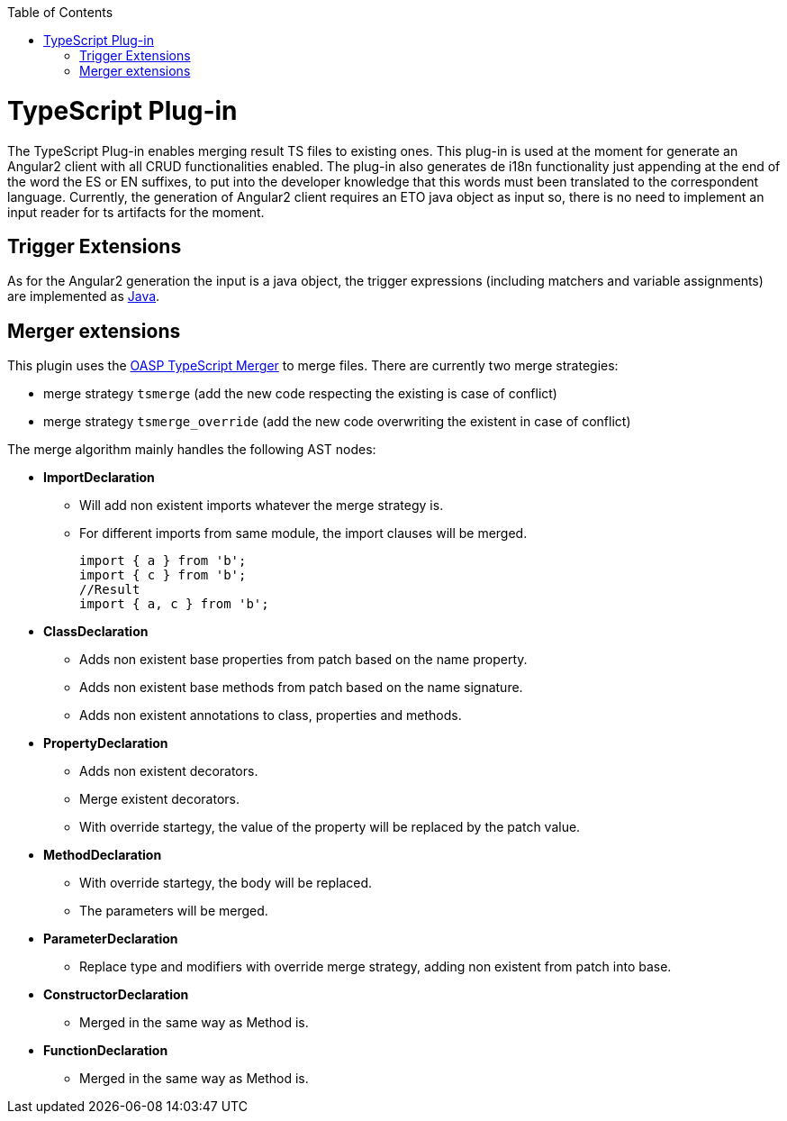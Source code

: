 :toc:
toc::[]

= TypeScript Plug-in

The TypeScript Plug-in enables merging result TS files to existing ones. This plug-in is used at the moment for generate an Angular2 client with all CRUD functionalities enabled. The plug-in also generates de i18n functionality just appending at the end of the word the ES or EN suffixes, to put into the developer knowledge that this words must been translated to the correspondent language. Currently, the generation of Angular2 client requires an ETO java object as input so, there is no need to implement an input reader for ts artifacts for the moment.

== Trigger Extensions

As for the Angular2 generation the input is a java object, the trigger expressions (including matchers and variable assignments) are implemented as link:https://github.com/devonfw/tools-cobigen/wiki/cobigen-javaplugin#trigger-extension[Java]. 

== Merger extensions
This plugin uses the https://github.com/oasp/ts-merger[OASP TypeScript Merger] to merge files. There are currently two merge strategies:

* merge strategy `tsmerge` (add the new code respecting the existing is case of conflict)
* merge strategy `tsmerge_override` (add the new code overwriting the existent in case of conflict)

The merge algorithm mainly handles the following AST nodes:

* *ImportDeclaration*
** Will add non existent imports whatever the merge strategy is.
** For different imports from same module, the import clauses will be merged.
+
[source,ts]
import { a } from 'b';
import { c } from 'b';
//Result
import { a, c } from 'b';

* *ClassDeclaration*
** Adds non existent base properties from patch based on the name property.
** Adds non existent base methods from patch based on the name signature.
** Adds non existent annotations to class, properties and methods.
* *PropertyDeclaration*
** Adds non existent decorators.
** Merge existent decorators.
** With override startegy, the value of the property will be replaced by the patch value.
* *MethodDeclaration*
** With override startegy, the body will be replaced.
** The parameters will be merged.
* *ParameterDeclaration*
** Replace type and modifiers with override merge strategy, adding non existent from patch into base.
* *ConstructorDeclaration*
** Merged in the same way as Method is.
* *FunctionDeclaration*
** Merged in the same way as Method is.




